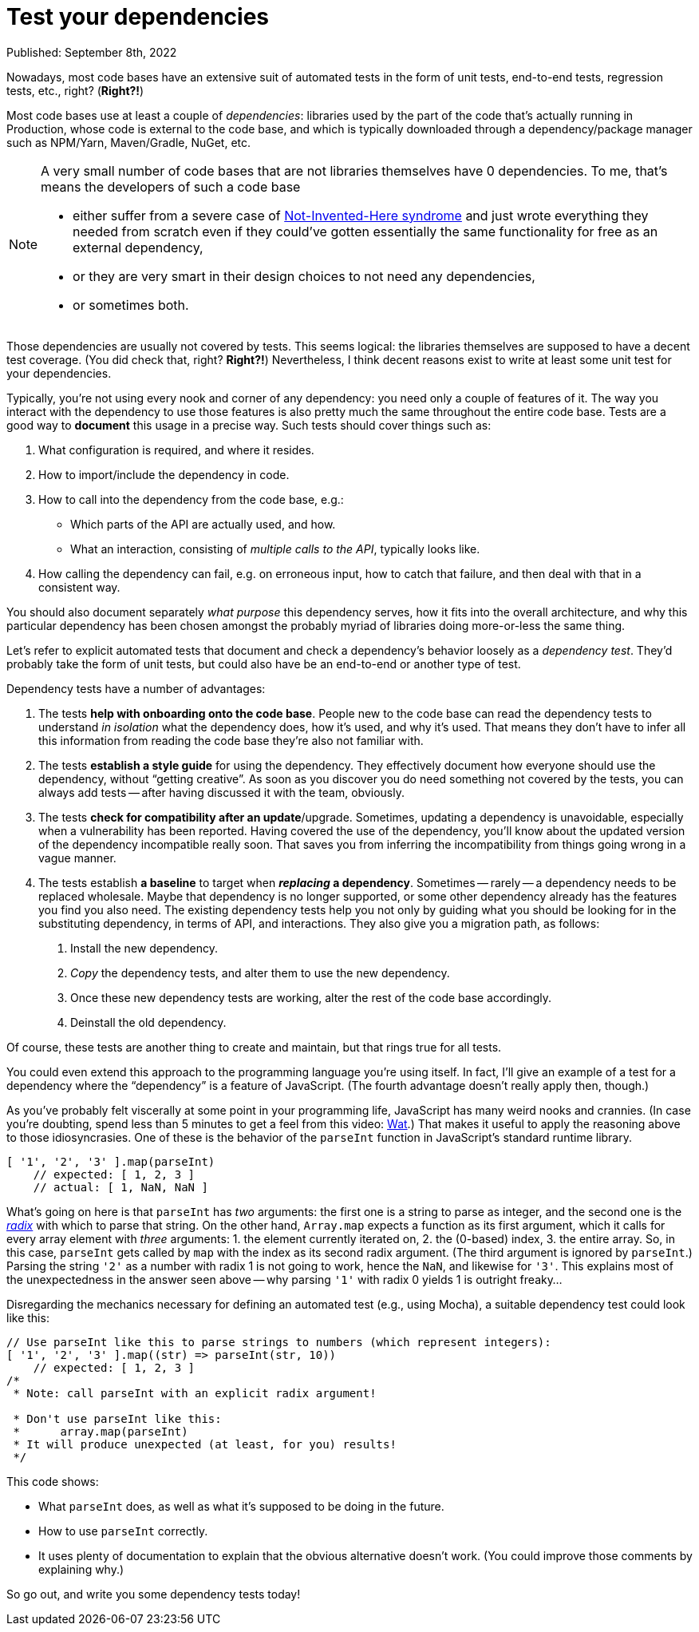 = Test your dependencies

Published: September 8th, 2022

Nowadays, most code bases have an extensive suit of automated tests in the form of unit tests, end-to-end tests, regression tests, etc., right?
(*Right?!*)

Most code bases use at least a couple of _dependencies_: libraries used by the part of the code that's actually running in Production, whose code is external to the code base, and which is typically downloaded through a dependency/package manager such as NPM/Yarn, Maven/Gradle, NuGet, etc.

[NOTE]
====
A very small number of code bases that are not libraries themselves have 0 dependencies.
To me, that's means the developers of such a code base

* either suffer from a severe case of https://en.wikipedia.org/wiki/Not_invented_here[Not-Invented-Here syndrome] and just wrote everything they needed from scratch even if they could've gotten essentially the same functionality for free as an external dependency,
* or they are very smart in their design choices to not need any dependencies,
* or sometimes both.
====

Those dependencies are usually not covered by tests.
This seems logical: the libraries themselves are supposed to have a decent test coverage.
(You did check that, right? *Right?!*)
Nevertheless, I think decent reasons exist to write at least some unit test for your dependencies.

Typically, you're not using every nook and corner of any dependency: you need only a couple of features of it.
The way you interact with the dependency to use those features is also pretty much the same throughout the entire code base.
Tests are a good way to *document* this usage in a precise way.
Such tests should cover things such as:

. What configuration is required, and where it resides.

. How to import/include the dependency in code.

. How to call into the dependency from the code base, e.g.:

** Which parts of the API are actually used, and how.
** What an interaction, consisting of _multiple calls to the API_, typically looks like.

. How calling the dependency can fail, e.g. on erroneous input, how to catch that failure, and then deal with that in a consistent way.

You should also document separately _what purpose_ this dependency serves, how it fits into the overall architecture, and why this particular dependency has been chosen amongst the probably myriad of libraries doing more-or-less the same thing.

Let's refer to explicit automated tests that document and check a dependency's behavior loosely as a _dependency test_.
They'd probably take the form of unit tests, but could also have be an end-to-end or another type of test.

Dependency tests have a number of advantages:

. The tests *help with onboarding onto the code base*.
People new to the code base can read the dependency tests to understand _in isolation_ what the dependency does, how it's used, and why it's used.
That means they don't have to infer all this information from reading the code base they're also not familiar with.

. The tests *establish a style guide* for using the dependency.
They effectively document how everyone should use the dependency, without "`getting creative`".
As soon as you discover you do need something not covered by the tests, you can always add tests -- after having discussed it with the team, obviously.

. The tests *check for compatibility after an update*/upgrade.
Sometimes, updating a dependency is unavoidable, especially when a vulnerability has been reported.
Having covered the use of the dependency, you'll know about the updated version of the dependency incompatible really soon.
That saves you from inferring the incompatibility from things going wrong in a vague manner.

. The tests establish *a baseline* to target when *_replacing_ a dependency*.
Sometimes -- rarely -- a dependency needs to be replaced wholesale.
Maybe that dependency is no longer supported, or some other dependency already has the features you find you also need.
The existing dependency tests help you not only by guiding what you should be looking for in the substituting dependency, in terms of API, and interactions.
They also give you a migration path, as follows:
+
[arabic]
.. Install the new dependency.
.. _Copy_ the dependency tests, and alter them to use the new dependency.
.. Once these new dependency tests are working, alter the rest of the code base accordingly.
.. Deinstall the old dependency.

Of course, these tests are another thing to create and maintain, but that rings true for all tests.

You could even extend this approach to the programming language you're using itself.
In fact, I'll give an example of a test for a dependency where the "`dependency`" is a feature of JavaScript.
(The fourth advantage doesn't really apply then, though.)

As you've probably felt viscerally at some point in your programming life, JavaScript has many weird nooks and crannies.
(In case you're doubting, spend less than 5 minutes to get a feel from this video: https://www.destroyallsoftware.com/talks/wat[Wat].)
That makes it useful to apply the reasoning above to those idiosyncrasies.
One of these is the behavior of the `parseInt` function in JavaScript's standard runtime library.

[source, javascript]
----
[ '1', '2', '3' ].map(parseInt)
    // expected: [ 1, 2, 3 ]
    // actual: [ 1, NaN, NaN ]
----

What's going on here is that `parseInt` has _two_ arguments: the first one is a string to parse as integer, and the second one is the https://en.wikipedia.org/wiki/Radix[_radix_] with which to parse that string.
On the other hand, `Array.map` expects a function as its first argument, which it calls for every array element with _three_ arguments: 1. the element currently iterated on, 2. the (0-based) index, 3. the entire array.
So, in this case, `parseInt` gets called by `map` with the index as its second radix argument.
(The third argument is ignored by `parseInt`.)
Parsing the string `'2'` as a number with radix 1 is not going to work, hence the `NaN`, and likewise for `'3'`.
This explains most of the unexpectedness in the answer seen above -- why parsing `'1'` with radix 0 yields 1 is outright freaky...

Disregarding the mechanics necessary for defining an automated test (e.g., using Mocha), a suitable dependency test could look like this:

[source, javascript]
----
// Use parseInt like this to parse strings to numbers (which represent integers):
[ '1', '2', '3' ].map((str) => parseInt(str, 10))
    // expected: [ 1, 2, 3 ]
/*
 * Note: call parseInt with an explicit radix argument!

 * Don't use parseInt like this:
 *      array.map(parseInt)
 * It will produce unexpected (at least, for you) results!
 */
----

This code shows:

* What `parseInt` does, as well as what it's supposed to be doing in the future.
* How to use `parseInt` correctly.
* It uses plenty of documentation to explain that the obvious alternative doesn't work.
(You could improve those comments by explaining why.)

So go out, and write you some dependency tests today!

